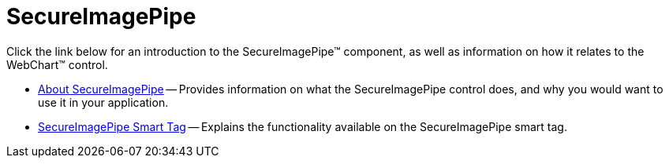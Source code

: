 ﻿////

|metadata|
{
    "name": "web-secureimagepipe",
    "controlName": ["WebChart"],
    "tags": [],
    "guid": "{982C7761-AEF5-47A2-A285-78E67AC98381}",  
    "buildFlags": [],
    "createdOn": "2006-09-01T00:00:00Z"
}
|metadata|
////

= SecureImagePipe

Click the link below for an introduction to the SecureImagePipe™ component, as well as information on how it relates to the WebChart™ control.

* link:web-secureimagepipe-about-secureimagepipe.html[About SecureImagePipe] -- Provides information on what the SecureImagePipe control does, and why you would want to use it in your application.
* link:secureimagepipe-smart-tag.html[SecureImagePipe Smart Tag] -- Explains the functionality available on the SecureImagePipe smart tag.